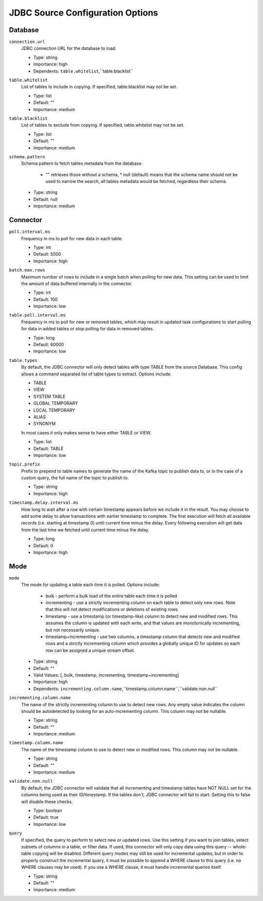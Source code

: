 JDBC Source Configuration Options
---------------------------------

Database
^^^^^^^^

``connection.url``
  JDBC connection URL for the database to load.

  * Type: string
  * Importance: high
  * Dependents: ``table.whitelist``,``table.blacklist``

``table.whitelist``
  List of tables to include in copying. If specified, table.blacklist may not be set.

  * Type: list
  * Default: ""
  * Importance: medium

``table.blacklist``
  List of tables to exclude from copying. If specified, table.whitelist may not be set.

  * Type: list
  * Default: ""
  * Importance: medium

``schema.pattern``
  Schema pattern to fetch tables metadata from the database:

    * "" retrieves those without a schema,  * null (default) means that the schema name should not be used to narrow the search, all tables metadata would be fetched, regardless their schema.

  * Type: string
  * Default: null
  * Importance: medium

Connector
^^^^^^^^^

``poll.interval.ms``
  Frequency in ms to poll for new data in each table.

  * Type: int
  * Default: 5000
  * Importance: high

``batch.max.rows``
  Maximum number of rows to include in a single batch when polling for new data. This setting can be used to limit the amount of data buffered internally in the connector.

  * Type: int
  * Default: 100
  * Importance: low

``table.poll.interval.ms``
  Frequency in ms to poll for new or removed tables, which may result in updated task configurations to start polling for data in added tables or stop polling for data in removed tables.

  * Type: long
  * Default: 60000
  * Importance: low

``table.types``
  By default, the JDBC connector will only detect tables with type TABLE from the source Database. This config allows a command separated list of table types to extract. Options include:

  * TABLE

  * VIEW

  * SYSTEM TABLE

  * GLOBAL TEMPORARY

  * LOCAL TEMPORARY

  * ALIAS

  * SYNONYM

  In most cases it only makes sense to have either TABLE or VIEW.

  * Type: list
  * Default: TABLE
  * Importance: low

``topic.prefix``
  Prefix to prepend to table names to generate the name of the Kafka topic to publish data to, or in the case of a custom query, the full name of the topic to publish to.

  * Type: string
  * Importance: high

``timestamp.delay.interval.ms``
  How long to wait after a row with certain timestamp appears before we include it in the result. You may choose to add some delay to allow transactions with earlier timestamp to complete. The first execution will fetch all available records (i.e. starting at timestamp 0) until current time minus the delay. Every following execution will get data from the last time we fetched until current time minus the delay.

  * Type: long
  * Default: 0
  * Importance: high

Mode
^^^^

``mode``
  The mode for updating a table each time it is polled. Options include:

    * bulk - perform a bulk load of the entire table each time it is polled

    * incrementing - use a strictly incrementing column on each table to detect only new rows. Note that this will not detect modifications or deletions of existing rows.

    * timestamp - use a timestamp (or timestamp-like) column to detect new and modified rows. This assumes the column is updated with each write, and that values are monotonically incrementing, but not necessarily unique.

    * timestamp+incrementing - use two columns, a timestamp column that detects new and modified rows and a strictly incrementing column which provides a globally unique ID for updates so each row can be assigned a unique stream offset.

  * Type: string
  * Default: ""
  * Valid Values: [, bulk, timestamp, incrementing, timestamp+incrementing]
  * Importance: high
  * Dependents: ``incrementing.column.name``,``timestamp.column.name``,``validate.non.null``

``incrementing.column.name``
  The name of the strictly incrementing column to use to detect new rows. Any empty value indicates the column should be autodetected by looking for an auto-incrementing column. This column may not be nullable.

  * Type: string
  * Default: ""
  * Importance: medium

``timestamp.column.name``
  The name of the timestamp column to use to detect new or modified rows. This column may not be nullable.

  * Type: string
  * Default: ""
  * Importance: medium

``validate.non.null``
  By default, the JDBC connector will validate that all incrementing and timestamp tables have NOT NULL set for the columns being used as their ID/timestamp. If the tables don't, JDBC connector will fail to start. Setting this to false will disable these checks.

  * Type: boolean
  * Default: true
  * Importance: low

``query``
  If specified, the query to perform to select new or updated rows. Use this setting if you want to join tables, select subsets of columns in a table, or filter data. If used, this connector will only copy data using this query -- whole-table copying will be disabled. Different query modes may still be used for incremental updates, but in order to properly construct the incremental query, it must be possible to append a WHERE clause to this query (i.e. no WHERE clauses may be used). If you use a WHERE clause, it must handle incremental queries itself.

  * Type: string
  * Default: ""
  * Importance: medium
